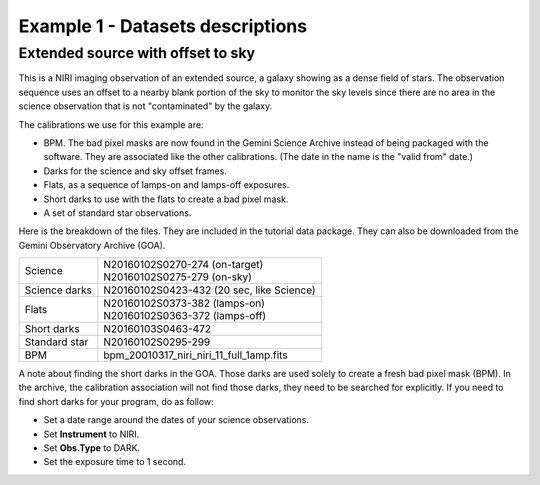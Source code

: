 .. ex1_niriim_extended_dataset.rst

.. _extended_dataset:

*********************************
Example 1 - Datasets descriptions
*********************************

Extended source with offset to sky
----------------------------------

This is a NIRI imaging observation of an extended source, a galaxy showing
as a dense field of stars.  The observation sequence uses an offset to a nearby
blank portion of the sky to monitor the sky levels since there are no area in
the science observation that is not "contaminated" by the galaxy.

The calibrations we use for this example are:

* BPM. The bad pixel masks are now found in the Gemini Science Archive
  instead of being packaged with the software. They are associated like the
  other calibrations.  (The date in the name is the "valid from"
  date.)
* Darks for the science and sky offset frames.
* Flats, as a sequence of lamps-on and lamps-off exposures.
* Short darks to use with the flats to create a bad pixel mask.
* A set of standard star observations.

Here is the breakdown of the files.  They are included in the tutorial data package.
They can also be downloaded from the Gemini Observatory Archive (GOA).

+---------------+--------------------------------------------+
| Science       || N20160102S0270-274 (on-target)            |
|               || N20160102S0275-279 (on-sky)               |
+---------------+--------------------------------------------+
| Science darks || N20160102S0423-432 (20 sec, like Science) |
+---------------+--------------------------------------------+
| Flats         || N20160102S0373-382 (lamps-on)             |
|               || N20160102S0363-372 (lamps-off)            |
+---------------+--------------------------------------------+
| Short darks   || N20160103S0463-472                        |
+---------------+--------------------------------------------+
| Standard star || N20160102S0295-299                        |
+---------------+--------------------------------------------+
| BPM           || bpm_20010317_niri_niri_11_full_1amp.fits  |
+---------------+--------------------------------------------+


A note about finding the short darks in the GOA.  Those darks are used solely
to create a fresh bad pixel mask (BPM).  In the archive, the calibration
association will not find those darks, they need to be searched for
explicitly. If you need to find short darks for your program, do as follow:

* Set a date range around the dates of your science observations.
* Set **Instrument** to NIRI.
* Set **Obs.Type** to DARK.
* Set the exposure time to 1 second.

